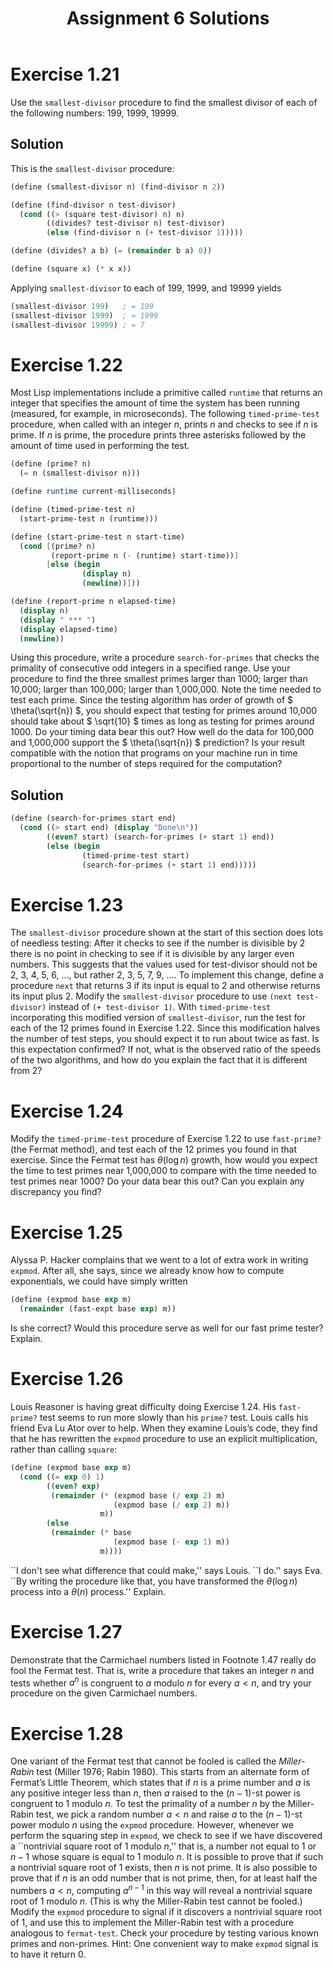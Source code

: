 #+OPTIONS: toc:nil
#+TITLE: Assignment 6 Solutions
* Exercise 1.21
  Use the ~smallest-divisor~ procedure to find the smallest divisor of each of
  the following numbers: 199, 1999, 19999.
** Solution
   This is the ~smallest-divisor~ procedure:
   #+begin_src scheme
     (define (smallest-divisor n) (find-divisor n 2))

     (define (find-divisor n test-divisor)
       (cond ((> (square test-divisor) n) n)
             ((divides? test-divisor n) test-divisor)
             (else (find-divisor n (+ test-divisor 1)))))

     (define (divides? a b) (= (remainder b a) 0))

     (define (square x) (* x x))
   #+end_src
   Applying ~smallest-divisor~ to each of 199, 1999, and 19999 yields
   #+begin_src scheme
     (smallest-divisor 199)   ; = 199
     (smallest-divisor 1999)  ; = 1999
     (smallest-divisor 19999) ; = 7
   #+end_src
* Exercise 1.22
  Most Lisp implementations include a primitive called ~runtime~ that returns an
  integer that specifies the amount of time the system has been running
  (measured, for example, in microseconds). The following ~timed-prime-test~
  procedure, when called with an integer /n/, prints /n/ and checks to see if
  /n/ is prime. If /n/ is prime, the procedure prints three asterisks followed
  by the amount of time used in performing the test.
  #+begin_src scheme
    (define (prime? n)
      (= n (smallest-divisor n)))

    (define runtime current-milliseconds)

    (define (timed-prime-test n)
      (start-prime-test n (runtime)))

    (define (start-prime-test n start-time)
      (cond [(prime? n)
             (report-prime n (- (runtime) start-time))]
            [else (begin
                    (display n)
                    (newline))]))

    (define (report-prime n elapsed-time)
      (display n)
      (display " *** ")
      (display elapsed-time)
      (newline))
  #+end_src
  Using this procedure, write a procedure ~search-for-primes~ that checks the
  primality of consecutive odd integers in a specified range. Use your procedure
  to find the three smallest primes larger than 1000; larger than 10,000; larger
  than 100,000; larger than 1,000,000. Note the time needed to test each
  prime. Since the testing algorithm has order of growth of \( \theta(\sqrt{n})
  \), you should expect that testing for primes around 10,000 should take about
  \( \sqrt{10} \) times as long as testing for primes around 1000. Do your
  timing data bear this out? How well do the data for 100,000 and 1,000,000
  support the \( \theta(\sqrt{n}) \) prediction? Is your result compatible with
  the notion that programs on your machine run in time proportional to the
  number of steps required for the computation?
** Solution
   #+begin_src scheme
     (define (search-for-primes start end)
       (cond ((> start end) (display "Done\n"))
             ((even? start) (search-for-primes (+ start 1) end))
             (else (begin
                     (timed-prime-test start)
                     (search-for-primes (+ start 1) end)))))
   #+end_src
* Exercise 1.23
  The ~smallest-divisor~ procedure shown at the start of this section does lots
  of needless testing: After it checks to see if the number is divisible by 2
  there is no point in checking to see if it is divisible by any larger even
  numbers. This suggests that the values used for test-divisor should not be 2,
  3, 4, 5, 6, ..., but rather 2, 3, 5, 7, 9, .... To implement this change,
  define a procedure ~next~ that returns 3 if its input is equal to 2 and
  otherwise returns its input plus 2. Modify the ~smallest-divisor~ procedure to
  use ~(next test-divisor)~ instead of ~(+ test-divisor 1)~. With
  ~timed-prime-test~ incorporating this modified version of ~smallest-divisor~,
  run the test for each of the 12 primes found in Exercise 1.22. Since this
  modification halves the number of test steps, you should expect it to run
  about twice as fast. Is this expectation confirmed? If not, what is the
  observed ratio of the speeds of the two algorithms, and how do you explain the
  fact that it is different from 2?
* Exercise 1.24
  Modify the ~timed-prime-test~ procedure of Exercise 1.22 to use ~fast-prime?~
  (the Fermat method), and test each of the 12 primes you found in that
  exercise. Since the Fermat test has \( \theta(\log n) \) growth, how would you
  expect the time to test primes near 1,000,000 to compare with the time needed
  to test primes near 1000? Do your data bear this out? Can you explain any
  discrepancy you find?
* Exercise 1.25
  Alyssa P. Hacker complains that we went to a lot of extra work in writing
  ~expmod~. After all, she says, since we already know how to compute
  exponentials, we could have simply written
  #+begin_src scheme
    (define (expmod base exp m)
      (remainder (fast-expt base exp) m))
  #+end_src
  Is she correct? Would this procedure serve as well for our fast prime tester?
  Explain.
* Exercise 1.26
  Louis Reasoner is having great difficulty doing Exercise 1.24. His
  ~fast-prime?~ test seems to run more slowly than his ~prime?~ test. Louis
  calls his friend Eva Lu Ator over to help. When they examine Louis’s code,
  they find that he has rewritten the ~expmod~ procedure to use an explicit
  multiplication, rather than calling ~square~:
  #+begin_src scheme
    (define (expmod base exp m)
      (cond ((= exp 0) 1)
            ((even? exp)
             (remainder (* (expmod base (/ exp 2) m)
                           (expmod base (/ exp 2) m))
                        m))
            (else
             (remainder (* base
                           (expmod base (- exp 1) m))
                        m))))
  #+end_src
  ``I don't see what difference that could make,'' says Louis. ``I do.'' says
  Eva. ``By writing the procedure like that, you have transformed the \(
  \theta(\log n) \) process into a \( \theta(n) \) process.'' Explain.
* Exercise 1.27
  Demonstrate that the Carmichael numbers listed in Footnote 1.47 really do fool
  the Fermat test. That is, write a procedure that takes an integer /n/ and
  tests whether \( a^n \) is congruent to /a/ modulo /n/ for every \( a < n\),
  and try your procedure on the given Carmichael numbers.
* Exercise 1.28
  One variant of the Fermat test that cannot be fooled is called the
  /Miller-Rabin/ test (Miller 1976; Rabin 1980). This starts from an alternate
  form of Fermat’s Little Theorem, which states that if /n/ is a prime number
  and /a/ is any positive integer less than /n/, then /a/ raised to the \( (n-1)
  \)-st power is congruent to 1 modulo /n/. To test the primality of a number
  /n/ by the Miller-Rabin test, we pick a random number \( a<n \) and raise /a/
  to the \( (n-1) \)-st power modulo /n/ using the ~expmod~ procedure. However,
  whenever we perform the squaring step in ~expmod~, we check to see if we have
  discovered a ``nontrivial square root of 1 modulo /n/,'' that is, a number not
  equal to 1 or \( n-1 \) whose square is equal to 1 modulo /n/. It is possible
  to prove that if such a nontrivial square root of 1 exists, then /n/ is not
  prime. It is also possible to prove that if /n/ is an odd number that is not
  prime, then, for at least half the numbers \( a<n \), computing \( a^{n-1} \)
  in this way will reveal a nontrivial square root of 1 modulo /n/. (This is why
  the Miller-Rabin test cannot be fooled.)  Modify the ~expmod~ procedure to
  signal if it discovers a nontrivial square root of 1, and use this to
  implement the Miller-Rabin test with a procedure analogous to
  ~fermat-test~. Check your procedure by testing various known primes and
  non-primes. Hint: One convenient way to make ~expmod~ signal is to have it
  return 0.
